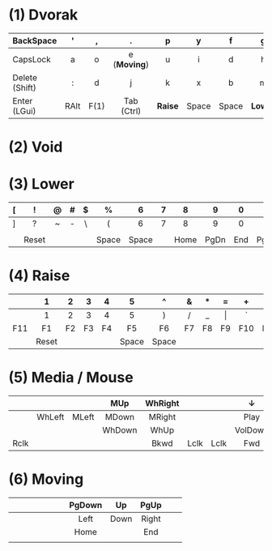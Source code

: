 # General:

# - keys that have different behaviour when combined with Shift are
# depicted with the default one
#
# - CapsLock should be turned into Super by the OS
# - <c> does not work inside Emacs, only for HTML exporting

# Key1 (Key2) -> Tapping yields Key1, holding yields Key2

# F(1) --- momentary hand swap when hold, toggles when tapped

* (1) Dvorak
|                | <c>  | <c>  | <c>          | <c>     | <c>   | <c>   | <c>     | <c>         | <c>  | <c> | <c>           |
|----------------+------+------+--------------+---------+-------+-------+---------+-------------+------+-----+---------------|
| BackSpace      | '    | ,    | .            | p       | y     | f     | g       | c           | r    | l   | BackSpace     |
|----------------+------+------+--------------+---------+-------+-------+---------+-------------+------+-----+---------------|
| CapsLock       | a    | o    | e (*Moving*) | u       | i     | d     | h       | t (*Media*) | n    | s   | CapsLock      |
|----------------+------+------+--------------+---------+-------+-------+---------+-------------+------+-----+---------------|
| Delete (Shift) | :    | d    | j            | k       | x     | b     | m       | w           | v    | z   | Enter (Shift) |
|----------------+------+------+--------------+---------+-------+-------+---------+-------------+------+-----+---------------|
| Enter (LGui)   | RAlt | F(1) | Tab (Ctrl)   | *Raise* | Space | Space | *Lower* | Tab (Ctrl)  | F(1) | ESC | Enter (LGui)  |
|----------------+------+------+--------------+---------+-------+-------+---------+-------------+------+-----+---------------|

* (2) Void
* (3) Lower
|   | <c>   | <c> | <c> | <c> | <c>   | <c>   | <c> | <c>  | <c>   | <c> | <c>  |
|---+-------+-----+-----+-----+-------+-------+-----+------+-------+-----+------|
| [ | !     | @   | #   | $   | %     | 6     | 7   | 8    | 9     | 0   |      |
|---+-------+-----+-----+-----+-------+-------+-----+------+-------+-----+------|
| ] | ?     | ~   | -   | \   | (     | 6     | 7   | 8    | 9     | 0   | -    |
|---+-------+-----+-----+-----+-------+-------+-----+------+-------+-----+------|
|   |       |     |     |     |       |       |     |      |       |     |      |
|---+-------+-----+-----+-----+-------+-------+-----+------+-------+-----+------|
|   | Reset |     |     |     | Space | Space |     | Home | PgDn  | End | PgUp |
|---+-------+-----+-----+-----+-------+-------+-----+------+-------+-----+------|

* (4) Raise
|     | <c>   | <c> | <c> | <c> | <c>   | <c>   | <c> | <c> | <c>   | <c> | <c> |
|-----+-------+-----+-----+-----+-------+-------+-----+-----+-------+-----+-----|
|     | 1     | 2   | 3   | 4   | 5     | ^     | &   | *   | =     | +   | {   |
|-----+-------+-----+-----+-----+-------+-------+-----+-----+-------+-----+-----|
|     | 1     | 2   | 3   | 4   | 5     | )     | /   | _   | \vert | `   | }   |
|-----+-------+-----+-----+-----+-------+-------+-----+-----+-------+-----+-----|
| F11 | F1    | F2  | F3  | F4  | F5    | F6    | F7  | F8  | F9    | F10 | F12 |
|-----+-------+-----+-----+-----+-------+-------+-----+-----+-------+-----+-----|
|     | Reset |     |     |     | Space | Space |     |     |       |     |     |
|-----+-------+-----+-----+-----+-------+-------+-----+-----+-------+-----+-----|

* (5) Media / Mouse
|      | <c>    | <c>   | <c>    | <c>     | <c>  | <c>  | <c>     | <c> | <c>      | <c>  | <c>       |
|------+--------+-------+--------+---------+------+------+---------+-----+----------+------+-----------|
|      |        |       | MUp    | WhRight |      |      | ↓       |     | ↑        |      | BackSpace |
|------+--------+-------+--------+---------+------+------+---------+-----+----------+------+-----------|
|      | WhLeft | MLeft | MDown  | MRight  |      |      | Play    |     | Previous | Next | -         |
|------+--------+-------+--------+---------+------+------+---------+-----+----------+------+-----------|
|      |        |       | WhDown | WhUp    |      |      | VolDown |     | VolUp    |      |           |
|------+--------+-------+--------+---------+------+------+---------+-----+----------+------+-----------|
| Rclk |        |       |        | Bkwd    | Lclk | Lclk | Fwd     |     |          |      | Mute      |
|------+--------+-------+--------+---------+------+------+---------+-----+----------+------+-----------|
* (6) Moving
|   | <c> | <c> | <c> | <c> | <c> | <c> | <c>    | <c>  | <c>   | <c> | <c> |
|---+-----+-----+-----+-----+-----+-----+--------+------+-------+-----+-----|
|   |     |     |     |     |     |     | PgDown | Up   | PgUp  |     |     |
|---+-----+-----+-----+-----+-----+-----+--------+------+-------+-----+-----|
|   |     |     |     |     |     |     | Left   | Down | Right |     |     |
|---+-----+-----+-----+-----+-----+-----+--------+------+-------+-----+-----|
|   |     |     |     |     |     |     | Home   |      | End   |     |     |
|---+-----+-----+-----+-----+-----+-----+--------+------+-------+-----+-----|
|   |     |     |     |     |     |     |        |      |       |     |     |
|---+-----+-----+-----+-----+-----+-----+--------+------+-------+-----+-----|
